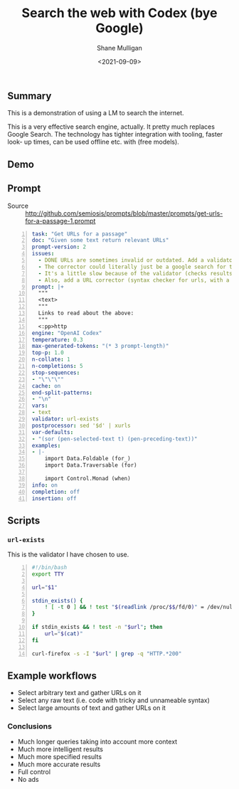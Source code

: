 #+LATEX_HEADER: \usepackage[margin=0.5in]{geometry}
#+OPTIONS: toc:nil

#+HUGO_BASE_DIR: /home/shane/var/smulliga/source/git/semiosis/semiosis-hugo
#+HUGO_SECTION: ./posts

#+TITLE: Search the web with Codex (bye Google)
#+DATE: <2021-09-09>
#+AUTHOR: Shane Mulligan
#+KEYWORDS: codex pen gpt emacs

** Summary
This is a demonstration of using a LM to
search the internet.

This is a very effective search engine,
actually. It pretty much replaces Google
Search. The technology has tighter integration
with tooling, faster look- up times, can be
used offline etc. with (free models).

** Demo
#+BEGIN_EXPORT html
<!-- Play on asciinema.com -->
<!-- <a title="asciinema recording" href="https://asciinema.org/a/o7X9udIBKyBRGLXbdHkV5divh" target="_blank"><img alt="asciinema recording" src="https://asciinema.org/a/o7X9udIBKyBRGLXbdHkV5divh.svg" /></a> -->
<!-- Play on the blog -->
<script src="https://asciinema.org/a/o7X9udIBKyBRGLXbdHkV5divh.js" id="asciicast-o7X9udIBKyBRGLXbdHkV5divh" async></script>
#+END_EXPORT

** Prompt
+ Source :: http://github.com/semiosis/prompts/blob/master/prompts/get-urls-for-a-passage-1.prompt

#+BEGIN_SRC yaml -n :async :results verbatim code
  task: "Get URLs for a passage"
  doc: "Given some text return relevant URLs"
  prompt-version: 2
  issues:
    - DONE URLs are sometimes invalid or outdated. Add a validator.
    - The corrector could literally just be a google search for that url
    - It's a little slow because of the validator (checks results for 404).
    - Also, add a URL corrector (syntax checker for urls, with a specific LM)
  prompt: |+
    """
    <text>
    """
    Links to read about the above:
    """
    <:pp>http
  engine: "OpenAI Codex"
  temperature: 0.3
  max-generated-tokens: "(* 3 prompt-length)"
  top-p: 1.0
  n-collate: 1
  n-completions: 5
  stop-sequences:
  - "\"\"\""
  cache: on
  end-split-patterns:
  - "\n"
  vars:
  - text
  validator: url-exists
  postprocessor: sed '$d' | xurls
  var-defaults:
  - "(sor (pen-selected-text t) (pen-preceding-text))"
  examples:
  - |-
      import Data.Foldable (for_)
      import Data.Traversable (for)
      
      import Control.Monad (when)
  info: on
  completion: off
  insertion: off
#+END_SRC

** Scripts
*** =url-exists=
This is the validator I have chosen to use.

#+BEGIN_SRC bash -n :i bash :async :results verbatim code
  #!/bin/bash
  export TTY
  
  url="$1"
  
  stdin_exists() {
      ! [ -t 0 ] && ! test "$(readlink /proc/$$/fd/0)" = /dev/null
  }
  
  if stdin_exists && ! test -n "$url"; then
      url="$(cat)"
  fi
  
  curl-firefox -s -I "$url" | grep -q "HTTP.*200"
#+END_SRC

** Example workflows
- Select arbitrary text and gather URLs on it
- Select any raw text (i.e. code with tricky and unnameable syntax)
- Select large amounts of text and gather URLs on it

*** Conclusions
- Much longer queries taking into account more context
- Much more intelligent results
- Much more specified results
- Much more accurate results
- Full control
- No ads